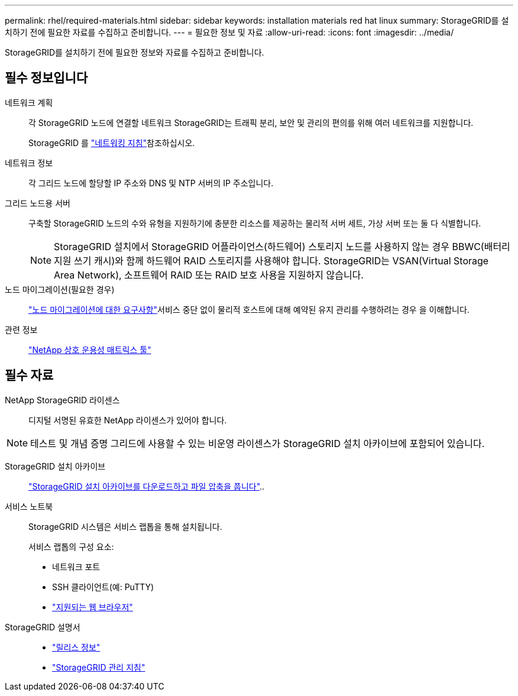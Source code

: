 ---
permalink: rhel/required-materials.html 
sidebar: sidebar 
keywords: installation materials red hat linux 
summary: StorageGRID를 설치하기 전에 필요한 자료를 수집하고 준비합니다. 
---
= 필요한 정보 및 자료
:allow-uri-read: 
:icons: font
:imagesdir: ../media/


[role="lead"]
StorageGRID를 설치하기 전에 필요한 정보와 자료를 수집하고 준비합니다.



== 필수 정보입니다

네트워크 계획:: 각 StorageGRID 노드에 연결할 네트워크 StorageGRID는 트래픽 분리, 보안 및 관리의 편의를 위해 여러 네트워크를 지원합니다.
+
--
StorageGRID 를 link:../network/index.html["네트워킹 지침"]참조하십시오.

--
네트워크 정보:: 각 그리드 노드에 할당할 IP 주소와 DNS 및 NTP 서버의 IP 주소입니다.
그리드 노드용 서버:: 구축할 StorageGRID 노드의 수와 유형을 지원하기에 충분한 리소스를 제공하는 물리적 서버 세트, 가상 서버 또는 둘 다 식별합니다.
+
--

NOTE: StorageGRID 설치에서 StorageGRID 어플라이언스(하드웨어) 스토리지 노드를 사용하지 않는 경우 BBWC(배터리 지원 쓰기 캐시)와 함께 하드웨어 RAID 스토리지를 사용해야 합니다. StorageGRID는 VSAN(Virtual Storage Area Network), 소프트웨어 RAID 또는 RAID 보호 사용을 지원하지 않습니다.

--
노드 마이그레이션(필요한 경우):: link:node-container-migration-requirements.html["노드 마이그레이션에 대한 요구사항"]서비스 중단 없이 물리적 호스트에 대해 예약된 유지 관리를 수행하려는 경우 을 이해합니다.
관련 정보:: https://imt.netapp.com/matrix/#welcome["NetApp 상호 운용성 매트릭스 툴"^]




== 필수 자료

NetApp StorageGRID 라이센스:: 디지털 서명된 유효한 NetApp 라이센스가 있어야 합니다.



NOTE: 테스트 및 개념 증명 그리드에 사용할 수 있는 비운영 라이센스가 StorageGRID 설치 아카이브에 포함되어 있습니다.

StorageGRID 설치 아카이브:: link:downloading-and-extracting-storagegrid-installation-files.html["StorageGRID 설치 아카이브를 다운로드하고 파일 압축을 풉니다"]..
서비스 노트북:: StorageGRID 시스템은 서비스 랩톱을 통해 설치됩니다.
+
--
서비스 랩톱의 구성 요소:

* 네트워크 포트
* SSH 클라이언트(예: PuTTY)
* link:../admin/web-browser-requirements.html["지원되는 웹 브라우저"]


--
StorageGRID 설명서::
+
--
* link:../release-notes/index.html["릴리스 정보"]
* link:../admin/index.html["StorageGRID 관리 지침"]


--

